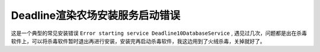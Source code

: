 ================================
Deadline渲染农场安装服务启动错误
================================

这是一个典型的常见安装错误 ``Error starting service Deadline10DatabaseService`` , 遇见过几次，问题都是出在杀毒软件上，可以将杀毒软件暂时退出再进行安装，安装完再启动杀毒软件，我这边用到了火绒杀毒，关掉就好了。
